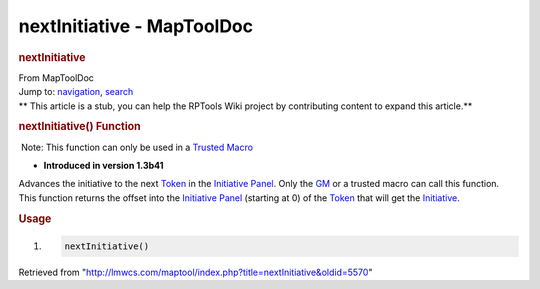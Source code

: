 ===========================
nextInitiative - MapToolDoc
===========================

.. contents::
   :depth: 3
..

.. container:: noprint
   :name: mw-page-base

.. container:: noprint
   :name: mw-head-base

.. container:: mw-body
   :name: content

   .. container:: mw-indicators

   .. rubric:: nextInitiative
      :name: firstHeading
      :class: firstHeading

   .. container:: mw-body-content
      :name: bodyContent

      .. container::
         :name: siteSub

         From MapToolDoc

      .. container::
         :name: contentSub

      .. container:: mw-jump
         :name: jump-to-nav

         Jump to: `navigation <#mw-head>`__, `search <#p-search>`__

      .. container:: mw-content-ltr
         :name: mw-content-text

         .. container:: template_stub

            ** This article is a stub, you can help the RPTools Wiki
            project by contributing content to expand this article.**

         .. rubric:: nextInitiative() Function
            :name: nextinitiative-function

         .. container::

             Note: This function can only be used in a `Trusted
            Macro <Trusted_Macro>`__

         .. container:: template_version

            • **Introduced in version 1.3b41**

         .. container:: template_description

            Advances the initiative to the next
            `Token <Token:token>`__ in the `Initiative
            Panel </maptool/index.php?title=Initiative:Initiative_Panel&action=edit&redlink=1>`__.
            Only the
            `GM </maptool/index.php?title=GM&action=edit&redlink=1>`__
            or a trusted macro can call this function. This function
            returns the offset into the `Initiative
            Panel </maptool/index.php?title=Initiative:Initiative_Panel&action=edit&redlink=1>`__
            (starting at 0) of the `Token <Token>`__ that
            will get the
            `Initiative </maptool/index.php?title=Initiative:Initiative&action=edit&redlink=1>`__.

         .. rubric:: Usage
            :name: usage

         .. container:: mw-geshi mw-code mw-content-ltr

            .. container:: mtmacro source-mtmacro

               #. .. code-block:: none

                     nextInitiative()

      .. container:: printfooter

         Retrieved from
         "http://lmwcs.com/maptool/index.php?title=nextInitiative&oldid=5570"

